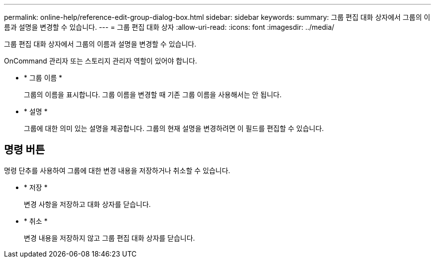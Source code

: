 ---
permalink: online-help/reference-edit-group-dialog-box.html 
sidebar: sidebar 
keywords:  
summary: 그룹 편집 대화 상자에서 그룹의 이름과 설명을 변경할 수 있습니다. 
---
= 그룹 편집 대화 상자
:allow-uri-read: 
:icons: font
:imagesdir: ../media/


[role="lead"]
그룹 편집 대화 상자에서 그룹의 이름과 설명을 변경할 수 있습니다.

OnCommand 관리자 또는 스토리지 관리자 역할이 있어야 합니다.

* * 그룹 이름 *
+
그룹의 이름을 표시합니다. 그룹 이름을 변경할 때 기존 그룹 이름을 사용해서는 안 됩니다.

* * 설명 *
+
그룹에 대한 의미 있는 설명을 제공합니다. 그룹의 현재 설명을 변경하려면 이 필드를 편집할 수 있습니다.





== 명령 버튼

명령 단추를 사용하여 그룹에 대한 변경 내용을 저장하거나 취소할 수 있습니다.

* * 저장 *
+
변경 사항을 저장하고 대화 상자를 닫습니다.

* * 취소 *
+
변경 내용을 저장하지 않고 그룹 편집 대화 상자를 닫습니다.



